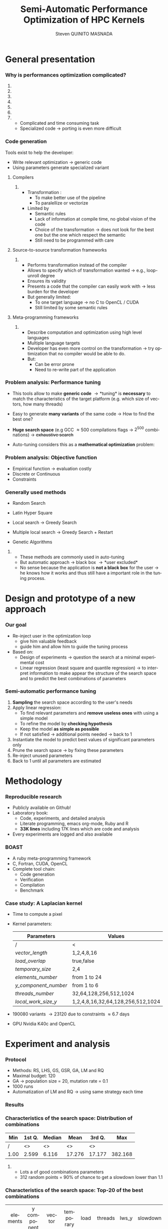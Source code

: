 # -*- coding: utf-8 -*-
# -*- mode: org -*-
#+startup: beamer
#+STARTUP: overview
#+STARTUP: indent
#+TAGS: noexport(n)
#+LANGUAGE: en

#+Title: Semi-Automatic Performance Optimization of HPC Kernels
#+AUTHOR:      Steven QUINITO MASNADA

#+EPRESENT_FRAME_LEVEL: 2

#+LaTeX_CLASS: beamer
#+LaTeX_CLASS_OPTIONS: [11pt,xcolor=dvipsnames,presentation]
#+OPTIONS:   H:3 num:t toc:nil \n:nil @:t ::t |:t ^:nil -:t f:t *:t <:t

#+LATEX_HEADER: \usedescriptionitemofwidthas{bl}
#+LATEX_HEADER: \usepackage[T1]{fontenc}
#+LATEX_HEADER: \usepackage[utf8]{inputenc}
#+LATEX_HEADER: \usepackage[american]{babel}
#+LATEX_HEADER: \usepackage{ifthen,figlatex,amsmath,amstext,gensymb,amssymb}
#+LATEX_HEADER: \usepackage{boxedminipage,xspace,multicol}
#+LATEX_HEADER: %%%%%%%%% Begin of Beamer Layout %%%%%%%%%%%%%
#+LATEX_HEADER: \ProcessOptionsBeamer
#+latex_header: \mode<beamer>{\usetheme{Madrid}}
#+LATEX_HEADER: \usecolortheme{whale}
#+LATEX_HEADER: \usecolortheme[named=BrickRed]{structure}
# #+LATEX_HEADER: \useinnertheme{rounded}
#+LATEX_HEADER: \useoutertheme{infolines}
#+LATEX_HEADER: \setbeamertemplate{footline}[frame number]
#+LATEX_HEADER: \setbeamertemplate{headline}[default]
#+LATEX_HEADER: \setbeamertemplate{navigation symbols}{}
#+LATEX_HEADER: \defbeamertemplate*{headline}{info theme}{}
#+LATEX_HEADER: \defbeamertemplate*{footline}{info theme}{\leavevmode%
#+LATEX_HEADER:   \hbox{%
#+LATEX_HEADER:     \begin{beamercolorbox}[wd=.5\paperwidth,ht=2.25ex,dp=1ex,center]{author in head/foot}%
#+LATEX_HEADER:       \usebeamerfont{author in head/foot}\insertshortauthor
#+LATEX_HEADER:     \end{beamercolorbox}%
#+LATEX_HEADER:   \begin{beamercolorbox}[wd=.41\paperwidth,ht=2.25ex,dp=1ex,center]{title in head/foot}%
#+LATEX_HEADER:     \usebeamerfont{title in head/foot}\insertsectionhead
#+LATEX_HEADER:   \end{beamercolorbox}%
#+LATEX_HEADER:   \begin{beamercolorbox}[wd=.09\paperwidth,ht=2.25ex,dp=1ex,right]{section in head/foot}%
#+LATEX_HEADER:     \usebeamerfont{section in head/foot}\insertframenumber{}~/~\inserttotalframenumber\hspace*{2ex} 
#+LATEX_HEADER:   \end{beamercolorbox}
#+LATEX_HEADER:   }\vskip0pt}
#+LATEX_HEADER: \setbeamertemplate{footline}[info theme]
#+LATEX_HEADER: %%%%%%%%% End of Beamer Layout %%%%%%%%%%%%%
#+LATEX_HEADER: \usepackage{verbments}
#+LATEX_HEADER: \usepackage{xcolor}
#+LATEX_HEADER: \usepackage{color}
#+LATEX_HEADER: \usepackage{url} \urlstyle{sf}
#+LATEX_HEADER: \usepackage{appendixnumberbeamer}

#+LATEX_HEADER: \let\alert=\structure % to make sure the org * * works of tools
#+BEAMER_FRAME_LEVEL: 2

#+LATEX_HEADER: \AtBeginSection[]{\begin{frame}<beamer>\frametitle{Topic}\tableofcontents[currentsection]\end{frame}}

#+LATEX_HEADER: %\usepackage{biblatex}
# #+LATEX_HEADER: \bibliography{../../biblio.bib}
# #+LATEX_HEADER: \usepackage{cite}

#+LATEX_HEADER:   \institute{POLARIS and CORSE teams/LIG\\Under the supervision of A. LEGRAND, B. VIDEAU and F.DESPREZ}

#+BEGIN_LaTeX
\newcommand{\backupbegin}{
   \newcounter{finalframe}
   \setcounter{finalframe}{\value{framenumber}}
}
\newcommand{\backupend}{
   \setcounter{framenumber}{\value{finalframe}}
}
#+END_LaTeX

#+BEGIN_LaTeX
\setbeamertemplate{caption}{\raggedright\insertcaption\par}
#+END_LaTeX

* General presentation
*** Why is performances optimization complicated?
**** Structure                                                  :noexport:
- Scientific applications \to computation power hungry 
- HPC platforms \to complicated and unique machines
- They have multiple characteristics:
  - Many cores \to parallelizing efficiently is difficult
  - Different cache hierarchy \to achieving good data locality \to using
    good memory access patterns
  - Pipeline / Instruction Level Parallelism \to maximize occupancy \to
    order of the instructions
  - Vector support \to saving decoding phase
  - GPUs \to a different way of programming than CPUs
    - Different cache size and organization
    - Mapping computation suited to graphic pipeline.
  - etc, ...
The user has to: paralellize, vectorize, access data carefully, take
care about the order of the instruction, etc... \to turns out to be a really
nightmare.
- Targeting the underlying hardware = specialized code \to porting even
  more difficult

****  
:PROPERTIES:
:BEAMER_env: onlyenv
:BEAMER_act: <1>
:END:
#+BEGIN_LaTeX
\begin{figure}[t]
\centering
\includegraphics[width=.9\linewidth]{./img/HPC1.pdf}
\end{figure}
#+END_LaTeX

****  
:PROPERTIES:
:BEAMER_env: onlyenv
:BEAMER_act: <2>
:END:
#+BEGIN_LaTeX
\begin{figure}[t]
\centering
\includegraphics[width=.9\linewidth]{./img/HPC_v2.pdf}
\end{figure}
#+END_LaTeX

****  
:PROPERTIES:
:BEAMER_env: onlyenv
:BEAMER_act: <3>
:END:
#+BEGIN_LaTeX
\begin{figure}[t]
\centering
\includegraphics[width=.9\linewidth]{./img/HPC_v2_1.pdf}
\end{figure}
#+END_LaTeX

****  
:PROPERTIES:
:BEAMER_env: onlyenv
:BEAMER_act: <4>
:END:
#+BEGIN_LaTeX
\begin{figure}[t]
\centering
\includegraphics[width=.9\linewidth]{./img/HPC_v2_2.pdf}
\end{figure}
#+END_LaTeX

****  
:PROPERTIES:
:BEAMER_env: onlyenv
:BEAMER_act: <5>
:END:
#+BEGIN_LaTeX
\begin{figure}[t]
\centering
\includegraphics[width=.9\linewidth]{./img/HPC_v2_3.pdf}
\end{figure}
#+END_LaTeX

****  
:PROPERTIES:
:BEAMER_env: onlyenv
:BEAMER_act: <6>
:END:
#+BEGIN_LaTeX
\begin{figure}[t]
\centering
\includegraphics[width=.9\linewidth]{./img/HPC_v2_4.pdf}
\end{figure}
#+END_LaTeX

****  
:PROPERTIES:
:BEAMER_env: onlyenv
:BEAMER_act: <7>
:END:
#+BEGIN_LaTeX
\begin{figure}[t]
\centering
\includegraphics[width=.9\linewidth]{./img/HPC_v2_4.pdf}
\end{figure}
#+END_LaTeX

#+LaTeX: \begin{overlayarea}{\linewidth}{0cm}\vspace{-7.0cm}\begin{block}{}
  - Complicated and time consuming task
  - Specialized code \to porting is even more difficult
#+LaTeX: \end{block}\end{overlayarea}

****                                                            :noexport:

*****  
:PROPERTIES:
:BEAMER_env: onlyenv
:BEAMER_act: <7>
:END:
#+BEGIN_LaTeX
\begin{figure}[t]
\centering
\includegraphics[width=.9\linewidth]{./img/HPC7.pdf}
\end{figure}
#+END_LaTeX

*****  
:PROPERTIES:
:BEAMER_env: onlyenv
:BEAMER_act: <8>
:END:
#+BEGIN_LaTeX
\begin{figure}[t]
\centering
\includegraphics[width=.9\linewidth]{./img/HPC8.pdf}
\end{figure}
#+END_LaTeX

*****  
:PROPERTIES:
:BEAMER_env: onlyenv
:BEAMER_act: <10>
:END:
#+BEGIN_LaTeX
\begin{figure}[t]
\centering
\includegraphics[width=.9\linewidth]{./img/HPC9.pdf}
\end{figure}
#+END_LaTeX

#+LaTeX: \begin{overlayarea}{\linewidth}{0cm}\vspace{-7.0cm}\begin{block}{}
  - Optimization complicated \to need to be programmed with care
  - Specialized code \to target machine \to hinder portability
#+LaTeX: \end{block}\end{overlayarea}

*****  
:PROPERTIES:
:BEAMER_env: onlyenv
:BEAMER_act: <9>
:END:
#+BEGIN_LaTeX
\begin{figure}[t]
\centering
\includegraphics[width=.9\linewidth]{./img/HPC9.pdf}
\end{figure}
#+END_LaTeX
  
*** Code generation
Tools exist to help the developer:
  - Write relevant optimization \to generic code
  - Using parameters generate specialized variant 
**** Compilers
***** 
:PROPERTIES:
:BEAMER_env: onlyenv
:BEAMER_act: <2>
:END:
- Transformation :
  - To make better use of the pipeline
  - To paralellize or vectorize 
- Limited by
  - Semantic rules
  - Lack of information at compile time, no global vision of the code
  - Choice of the transformation \to does not look for the best one but
    the one which respect the semantic
  - Still need to be programmed with care

**** Source-to-source transformation frameworks
***** 
:PROPERTIES:
:BEAMER_env: onlyenv
:BEAMER_act: <3>
:END:
- Performs transformation instead of the compiler 
- Allows to specify which of transformation wanted \to e.g.,
  loop-unroll degree
- Ensures its validity 
- Presents a code that the compiler can easily work with \to less burden for
  the developer
- But generally limited:
  - To one target language \to no C to OpenCL / CUDA
  - Still limited by some semantic rules

**** Meta-programming frameworks
***** 
:PROPERTIES:
:BEAMER_env: onlyenv
:BEAMER_act: <4>
:END:
- Describe computation and optimization using high level languages
- Multiple language targets
- Developer has even more control on the transformation \to try
  optimization that no compiler would be able to do.
- But:
  - Can be error prone
  - Need to re-write part of the application

*** Problem analysis: Performance tuning
- This tools allow to make *generic code* \to *tuning* is
  *necessary* to match the characteristics of the target platform
  (e.g. which size of vectors, how many threads)
- Easy to generate *many variants* of the same code \to How to find the best one?
- *Huge search space* (e.g GCC \approx 500 compilations flags \to $2^{500}$ combinations) \to +exhaustive search+
- Auto-tuning considers this as a *mathematical optimization* problem:
  #+BEGIN_LaTeX
  \[ \displaystyle\min_{x} {f(\vec{x}): \vec{x} \in \mathcal{D} \subset \!R^{n} } \]
  #+END_LaTeX
*** Problem analysis: Objective function
   #+BEGIN_LaTeX
   \begin{figure}[!htb]
   \centering

   \begin{minipage}{.30\linewidth}
   \includegraphics[width=\linewidth]{../../Report/Project-report-template/img/convex_function.pdf}
   \end{minipage}
   \hfil
   \begin{minipage}{.30\linewidth}
   \includegraphics[width=\linewidth]{../../Report/Project-report-template/img/non_convex_function.pdf}
   \end{minipage}

   \begin{minipage}{.30\linewidth}
   \includegraphics[width=\linewidth]{../../Report/Project-report-template/img/non_smooth_function.pdf}
   \end{minipage}
   \hfil
   \begin{minipage}{.30\linewidth}
   \includegraphics[width=\linewidth]{../../Report/Project-report-template/img/auto_tuning_function.pdf}
   \end{minipage}
   \end{figure}
   #+END_LaTeX
- Empirical function \to evaluation costly
- Discrete or Continuous
- Constraints
*** Generally used methods
   # #+BEGIN_LaTeX
   # \begin{figure}[htb]
   # \centering
   # \begin{minipage}{.45\linewidth}
   # \includegraphics[width=\linewidth]{../../Report/Project-report-template/img/DoE_examples_RS.pdf}
   # \end{minipage}
   # \begin{minipage}{.45\linewidth}
   # \includegraphics[width=\linewidth]{../../Report/Project-report-template/img/DoE_examples_LHS.pdf}
   # \end{minipage}
   # \end{figure}
   # #+END_LaTeX    

- Random Search 
   #+BEGIN_LaTeX
   \only<1>{
   \begin{figure}[htb]
   \centering
   \begin{minipage}{.45\linewidth}
   \includegraphics[width=\linewidth]{../../Report/Project-report-template/img/DoE_examples_RS.pdf}
   \end{minipage}
   \end{figure}
   }
   #+END_LaTeX
- Latin Hyper Square
   #+BEGIN_LaTeX
   \only<2>{
   \begin{figure}[htb]
   \centering
   \begin{minipage}{.45\linewidth}
   \includegraphics[width=\linewidth]{../../Report/Project-report-template/img/DoE_examples_LHS.pdf}
   \end{minipage}
   \end{figure}
   }
   #+END_LaTeX
- Local search \to Greedy Search
   #+BEGIN_LaTeX
   \only<3>{
   \begin{figure}[htb]
   \centering
   \begin{minipage}{.45\linewidth}
   \includegraphics[width=\linewidth]{img/Gradient_descent.png}
   \end{minipage}
   \end{figure}
   }
   #+END_LaTeX
- Multiple local search \to Greedy Search + Restart
- Genetic Algorithms

**** 
:PROPERTIES:
:BEAMER_env: block
:BEAMER_act: <5>
:END:
- These methods are commonly used in auto-tuning
- But automatic approach \to black box \to *user excluded*
- No sense because the application is *not a black box* for the user \to
  he knows how it works and thus still have a important role in the
  tuning process.

* Design and prototype of a new approach
*** Code                                                         :noexport:
#+begin_src sh :results output :exports none
  ruby ../../../scripts/format_data.rb ../../../data/2016_04_08/pilipili2/18_08_24/test_space_2016_04_02_end_cleaned.yaml 
#+end_src

#+RESULTS:

#+begin_src R :results output graphics :file ./img/combinations_index.pdf :exports none :width 6 :height 4 :session
  df <- read.csv("/tmp/test.csv", strip.white=T, header=T)
  library(ggplot2)
  ggplot(df) +
      aes(x=seq(1,nrow(df)), y=time_per_pixel) +
      geom_point(alpha=0.5) +
      labs(x="Combination indexes", y="Time per pixel in s")
#+end_src

#+RESULTS:
[[file:./img/combinations_index.pdf]]

#+begin_src R :results output graphics :file ./img/combinations_sorted.pdf :exports none :width 6 :height 4 :session
  library(ggplot2)
  df <- read.csv("/tmp/test.csv", strip.white=T, header=T)
  df1 <- df[order(df$vector_length, df$lws_y, df$threads_number, df$y_component_number, df$elements_number, df$temporary_size, df$load_overlap),]         
  ggplot(df1) +
      aes(x=seq(1,nrow(df1)), y=time_per_pixel) +
      #aes(x=seq(1,nrow(df1)), y=time_per_pixel, shape=factor(vector_length), color=lws_y) +
      geom_point(alpha=0.5) +
      labs(x="Combination indexes", y="Time per pixel in s")
#+end_src

#+RESULTS:
[[file:./img/combinations_sorted.pdf]]
*** Our goal
- Re-inject user in the optimization loop
  - give him valuable feedback
  - guide him and allow him to guide the tuning process
- Based on:
  - Design of experiments \to question the search at a minimal
    experimental cost
  - Linear regression (least square and quantile regression)  \to to
    interpret information to make appear the structure of the search
    space and to predict the best combinations of parameters
*** Semi-automatic performance tuning
1. *Sampling* the search space according to the user's needs
2. Apply linear regression:
   - To find relevant parameters and *remove useless ones* with using
      a simple model
   - To refine the model by *checking hypothesis*
   - Keep the model *as simple as possible*
   - If not satisfied \to additional points needed \to back to 1
3. Instantiate the model to predict best values of significant
   parameters only
4. Prune the search space \to by fixing these parameters
5. Re-inject unused parameters
6. Back to 1 until all parameters are estimated


# #+BEGIN_LaTeX
# \begin{figure}[tbh]
# \centering
# \includegraphics[width=.8\linewidth]{../../Report/Project-report-template/img/process.pdf}
# \end{figure}
# #+END_LaTeX
* Methodology
*** Reproducible research
- Publicly available on Github!
- Laboratory book:
  - Code, experiments, and detailed analysis
  - Literate programming, emacs org-mode, Ruby and R
  - *33K lines* including 17K lines which are code and analysis
- Every experiments are logged and also available
*** BOAST
  - A ruby meta-programming framework
  - C, Fortran, CUDA, OpenCL
  - Complete tool chain: 
    - Code generation
    - Verification 
    - Compilation 
    - Benchmark
*** Case study: A Laplacian kernel
- Time to compute a pixel
- Kernel parameters:
     | Parameters         | Values                            |
     |--------------------+-----------------------------------|
     | /                  | <                                 |
     | /vector_length/      | 1,2,4,8,16                        |
     | /load_overlap/       | true,false                        |
     | /temporary_size/     | 2,4                               |
     | /elements_number/    | from 1 to 24                      |
     | /y_component_number/ | from 1 to 6                       |
     | /threads_number/     | 32,64,128,256,512,1024            |
     | /local_work_size_y/  | 1,2,4,8,16,32,64,128,256,512,1024 |

- 190080 variants \to 23120 due to constraints \approx 6.7 days
- GPU Nvidia K40c and OpenCL 
* Experiment and analysis
*** Code                                                         :noexport:
**** Results
#+begin_src sh :results output :exports none
  ruby ../../../scripts/format_data.rb ../../../data/2016_04_08/pilipili2/18_08_24/test_space_2016_04_02_end_cleaned.yaml 
#+end_src

#+RESULTS:

#+begin_src R :results output graphics :file ./img/results_hist.pdf :exports none :width 8 :height 8 :session
  df_all_methods <- read.csv("../../../data/2016_04_08/pilipili2/18_08_24/all_search_1000.csv", strip.white=T, header=T)  
  library(ggplot2)
  library(plyr)

  df_all_methods$method <- factor(df_all_methods$method, levels = c("RS","LHS","GS","GSR","GA","LM","RQ"))

  df_mean = ddply(df_all_methods,.(method), summarize, 
                  mean = mean(slowdown))

  df_median = ddply(df_all_methods,.(method), summarize, 
                    median = median(slowdown))

  df_err = ddply(df_all_methods,.(method), summarize,
                 mean = mean(slowdown), err = 2*sd(slowdown)/sqrt(length(slowdown)))

  df_max = ddply(df_all_methods,.(method), summarize, max = max(slowdown))

  ggplot(df_all_methods ) + 
      facet_grid(method~.) +
      theme_bw() +
      coord_cartesian(xlim=c(.9,4), ylim=c(0,1000)) +
      geom_histogram(aes(slowdown),binwidth=.05, fill="gray48") +
      geom_curve(data=df_max, aes(x=max+.1, y=500, xend=max, yend=5), arrow = arrow(length = unit(0.05, "npc")), curvature=0.3) +
      geom_text( aes(x=max+.2,y=550,label="max"),data=df_max ) +
      geom_rect(data = df_err, aes(xmin=mean-err, xmax=mean+err, ymin=0, ymax=1000, fill="red"), alpha=0.3) +
      geom_vline( aes(xintercept = median), df_median, color="darkgreen", linetype=3 ) +
      geom_vline( aes(xintercept = mean), df_mean, color="red", linetype=2 ) +
      labs(y="Frequency", x="Slowdown compared to the optimal solution") +
      scale_fill_discrete(name="",breaks=c("red"), labels=c("Mean\nerror")) +
      ggtitle("") + 
      theme(legend.position="right")
#+end_src

#+RESULTS:
[[file:./img/results_hist.pdf]]

 
*** Protocol
- Methods: RS, LHS, GS, GSR, GA, LM and RQ
- Maximal budget: 120
- GA \to population size = 20, mutation rate = 0.1
- 1000 runs
- Automatization of LM and RQ \to using same strategy each time
*** Results
#+BEGIN_LaTeX
\begin{figure}[t]
\centering
\includegraphics[width=.8\linewidth]{./img/results_hist.pdf}
\end{figure}
#+END_LaTeX

*** Characteristics of the search space: Distribution of combinations
#+BEGIN_LaTeX
\begin{figure}[htb]
\centering
\begin{minipage}{.35\linewidth}
\includegraphics[width=\linewidth]{../../Report/Project-report-template/img/search_combination_rep_slowdown.pdf}
\end{minipage}
\hfil
\begin{minipage}{.35\linewidth}
\includegraphics[width=\linewidth]{../../Report/Project-report-template/img/search_combination_rep_slowdown_zoom.pdf}
\end{minipage}
\end{figure}
#+END_LaTeX   

#+BEGIN_LaTeX
\tiny
#+END_LaTeX

| Min  | 1st Q. | Median | Mean   | 3rd Q. |     Max |
|------+--------+--------+--------+--------+---------|
| /    | <>     | <>     | <>     | <>     |         |
| 1.00 | 2.599  | 6.116  | 17.276 | 17.177 | 382.168 |

#+BEGIN_LaTeX
\normalsize
#+END_LaTeX
**** 
:PROPERTIES:
:BEAMER_env: onlyenv
:BEAMER_act: <2>
:END:
#+LaTeX: \begin{overlayarea}{\linewidth}{0cm}\vspace{-6.0cm}\begin{block}{}
- Lots a of good combinations parameters
- 312 random points = 90% of chance to get a slowdown lower than 1.1
#+LaTeX: \end{block}\end{overlayarea}
*** Characteristics of the search space: Top-20 of the best combinations
#+BEGIN_LaTeX
\tiny
#+END_LaTeX
  | elements | y component | vector | temporary | load    | threads | lws_y | slowdown |
  | number   | number      | length | size      | overlap | number  |       |          |
  | <c>      | <c>         | <c>    | <c>       | <c>     | <c>     | <c>   | <c>      |
  | /        | <>          | <>     | <>        | <>      | <>      | <>    |          |
  |----------+-------------+--------+-----------+---------+---------+-------+----------|
  | 6        | 6           | 1      | 2         | true    | 1024    | 2     | 1.000000 |
  | 6        | 6           | 1      | 2         | false   | 256     | 4     | 1.005562 |
  | 5        | 5           | 1      | 2         | true    | 256     | 4     | 1.007540 |
  | 5        | 5           | 1      | 2         | false   | 256     | 4     | 1.009100 |
  | 6        | 6           | 1      | 2         | false   | 1024    | 8     | 1.009796 |
  | 6        | 6           | 1      | 2         | false   | 128     | 4     | 1.010568 |
  | 6        | 6           | 1      | 2         | true    | 1024    | 4     | 1.011509 |
  | 5        | 5           | 1      | 2         | false   | 512     | 4     | 1.011710 |
  | *6*        | *6*           | *1*      | *2*         | *true*    | *256*     | *1*     | *1.012177* |
  | 6        | 6           | 1      | 2         | false   | 128     | 2     | 1.012663 |
  | 6        | 6           | 1      | 2         | true    | 128     | 2     | 1.013555 |
  | 6        | 6           | 1      | 2         | true    | 256     | 2     | 1.013578 |
  | 5        | 5           | 1      | 2         | true    | 512     | 4     | 1.013662 |
  | 6        | 6           | 1      | 4         | false   | 1024    | 4     | 1.013695 |
  | 6        | 6           | 1      | 4         | true    | 512     | 8     | 1.014100 |
  | 6        | 6           | 1      | 4         | true    | 1024    | 4     | 1.014177 |
  | 6        | 6           | 1      | 2         | false   | 256     | 1     | 1.014598 |
  | 6        | 6           | 1      | 2         | true    | 1024    | 8     | 1.014882 |
  | 6        | 6           | 1      | 2         | true    | 128     | 1     | 1.015087 |
  | 6        | 6           | 1      | 2         | true    | 512     | 8     | 1.015301 |
#+BEGIN_LaTeX
\normalsize
#+END_LaTeX
**** 
:PROPERTIES:
:BEAMER_env: onlyenv
:BEAMER_act: <2>
:END:
#+LaTeX: \begin{overlayarea}{\linewidth}{0cm}\vspace{-3.0cm}\begin{block}{}
- Localized but still several local optimum!
- Failed to get better /lws_y/ because of the model \to /vector_length/ +
  /lws_y/
#+LaTeX: \end{block}\end{overlayarea}
*** Characteristics of the search space: Structured
# That is why our approach worked
#+BEGIN_LaTeX
\begin{figure}[htb]
\centering
\begin{minipage}{.45\linewidth}
\includegraphics[width=\linewidth]{../../Report/Project-report-template/img/heteroscedasticity_v_len.pdf}
\end{minipage}
\hfill
\begin{minipage}{.45\linewidth}
\includegraphics[width=\linewidth]{../../Report/Project-report-template/img/heteroscedasticity_x_comp.pdf}
\end{minipage}
\end{figure}
#+END_LaTeX   
*** Least square regression: Estimation of  general tendency
#+BEGIN_LaTeX
\begin{figure}[htb]
\centering
\begin{minipage}{.45\linewidth}
\includegraphics[width=\linewidth]{../../Report/Project-report-template/img/lm_v_len.pdf}
\end{minipage}
\hfill
\begin{minipage}{.45\linewidth}
\includegraphics[width=\linewidth]{../../Report/Project-report-template/img/lm_x_comp.pdf}
\end{minipage}
\end{figure}
#+END_LaTeX
**** 
:PROPERTIES:
:BEAMER_env: onlyenv
:BEAMER_act: <2>
:END:
#+LaTeX: \begin{overlayarea}{\linewidth}{0cm}\vspace{-5.0cm}\begin{block}{}
But does not respect classic least square regression main assumption:
- Same variance
#+LaTeX: \end{block}\end{overlayarea}

*** Least square regression vs quantile regression
#+BEGIN_LaTeX
\begin{figure}[htb]
\centering
\begin{minipage}{.45\linewidth}
\includegraphics[width=\linewidth]{../../Report/Project-report-template/img/why_we_choose_quantile_reg_v_len.pdf}
\end{minipage}
\hfill
\begin{minipage}{.45\linewidth}
\includegraphics[width=\linewidth]{../../Report/Project-report-template/img/why_we_choose_quantile_reg_x_comp.pdf}
\end{minipage}
\end{figure}
#+END_LaTeX
*** LM: Success and "failures" - $R^{2}$, std. err. and p-values
**** Best solution
#+BEGIN_LaTeX
  \tiny
  #+END_LaTeX

  | elements | y component | vector | temporary | load    | threads | lws y | slowdown |
  | number   | number      | length | size      | overlap | number  |       |          |
  | <c>      | <c>         | <c>    | <c>       | <c>     | <c>     | <c>   | <c>      |
  |----------+-------------+--------+-----------+---------+---------+-------+----------|
  | /        | <>          | <>     | <>        | <>      | <>      | <>    | <        |
  | 6        | 6           | 1      | 2         | true    | 256     | 1     | 1.012177 |

  #+BEGIN_LaTeX
  \scriptsize
  #+END_LaTeX
- Favorable case: $R^{2}$ = 0.5431
  #+BEGIN_LaTeX
  \tiny
  #+END_LaTeX

    |               |      Coef | Std. err. | p-values       |
    |---------------+-----------+-----------+----------------|
    | /             |        <> |        <> | <              |
    | vector length | 8.794e-11 | 3.025e-11 | 0.00555 $**$   |
    | lws y         | 1.987e-11 | 2.882e-12 | 1.18e-08 $***$ |
  #+BEGIN_LaTeX
  \scriptsize
  #+END_LaTeX
- Lucky case: $R^{2}$ = 0.1665
  #+BEGIN_LaTeX
  \tiny
  #+END_LaTeX
    |               |      Coef | Std. err. | p-values     |
    |---------------+-----------+-----------+--------------|
    | /             |        <> |        <> | <            |
    | vector_length | 1.438e-10 | 8.941e-11 | 0.11453      |
    | lws y         | 1.507e-11 | 4.596e-12 | 0.00197 $**$ |

  #+BEGIN_LaTeX
  \normalsize
  #+END_LaTeX
**** Worst Solution: $R^{2}$ = 0.1744
  #+BEGIN_LaTeX
  \tiny
  #+END_LaTeX
  | elements | y component | vector | temporary | load    | threads | lws y | slowdown |
  | number   | number      | length | size      | overlap | number  |       |          |
  | <c>      | <c>         | <c>    | <c>       | <c>     | <c>     | <c>   | <c>      |
  |----------+-------------+--------+-----------+---------+---------+-------+----------|
  | /        | <>          | <>     | <>        | <>      | <>      | <>    | <        |
  | 24       | 6           | 16     | 2         | false   | 64      | 1     | 3.771183 |

  |               |       Coef | Std. err. | p-values     |
  |---------------+------------+-----------+--------------|
  | /             |         <> |        <> | <            |
  | vector_length | -2.316e-11 | 5.953e-11 | 0.69904      |
  | lws y         |  5.572e-12 | 1.625e-12 | 0.00127 $**$ |

  #+BEGIN_LaTeX
  \normalsize
  #+END_LaTeX
*** LM: Success and "failures" - Predictions vs observations
#+BEGIN_LaTeX
\begin{figure}[htb]
\centering
\begin{minipage}{.30\linewidth}
\includegraphics[width=\linewidth]{../../Report/Project-report-template/img/good_prediction.pdf}
\caption{Favorable}
\end{minipage}
\hfil
\begin{minipage}{.30\linewidth}
\includegraphics[width=\linewidth]{../../Report/Project-report-template/img/lucky_prediction.pdf}
\caption{Lucky}
\end{minipage}
\hfil
\begin{minipage}{.30\linewidth}
\includegraphics[width=\linewidth]{../../Report/Project-report-template/img/bad_prediction.pdf}
\caption{Worst}
\end{minipage}
\end{figure}
#+END_LaTeX
* Conclusion
*** Summary
- We design a new approach that put the user in the core of the
  optimization process
- Comparison against techniques commonly used in the auto-tuning
  literature
- In depth study of the results:
  - Reasons why it works
  - Why quantile regression makes more sense than least square
    regression
*** Future work
- Try more complex cases
- Compute correctly standard error, p-values and coefficient of
  determinations for quantile regression
- Dig into sampling strategies to reduce even more the number of points.
*** This is the end
Thanks for your attention.
* 
#+BEGIN_LaTeX
\appendix
#+END_LaTeX
* Technical difficulties
** Constrained  and discrete search space
*** Model optimization
#+BEGIN_LaTeX
\begin{figure}[htb]
\centering
\begin{minipage}{.45\linewidth}
\includegraphics[width=\linewidth]{../../Report/Project-report-template/img/search_space_3D.pdf}
\end{minipage}
\hfill
\begin{minipage}{.45\linewidth}
\includegraphics[width=\linewidth]{../../Report/Project-report-template/img/search_space_3D_constrained_ugly.pdf}
\end{minipage}
\end{figure}
#+END_LaTeX
*** Model optimization
#+BEGIN_LaTeX
\begin{figure}[htb]
\centering
\begin{minipage}{.45\linewidth}
\includegraphics[width=\linewidth]{../../Report/Project-report-template/img/search_space_3D_constrained.pdf}
\end{minipage}
\hfill
\begin{minipage}{.45\linewidth}
\includegraphics[width=\linewidth]{../../Report/Project-report-template/img/search_space_3D_barrier.pdf}
\end{minipage}
\end{figure}
#+END_LaTeX
*** Sampling techniques: Screening design
*** Sampling techniques: LHS
** Quantile regression
*** Quantile regression
* LM: Improving worst case
* Controlling measurements: Warm-up effect
*** Controlling measurements: Warm-up effect
#+BEGIN_LaTeX
\begin{figure}[htb]
\centering
\includegraphics[height=.8\textheight]{../../Report/Project-report-template/img/warm_up.pdf}
\end{figure}
#+END_LaTeX
* A structured problem
*** Finding the structure of the problem
#+BEGIN_LaTeX
\begin{figure}[]
\centering
\includegraphics[width=\linewidth]{./img/combinations_index.pdf}
\end{figure}
#+END_LaTeX
*** Ordered by factor significance
#+BEGIN_LaTeX
\begin{figure}[]
\centering
\includegraphics[width=\linewidth]{./img/combinations_sorted.pdf}
\end{figure}
#+END_LaTeX
* Emacs Setup 							   :noexport:
  This document has local variables in its postembule, which should
  allow Org-mode to work seamlessly without any setup. If you're
  uncomfortable using such variables, you can safely ignore them at
  startup. Exporting may require that you copy them in your .emacs.

# Local Variables:
# eval:    (require 'org-install)
# eval:    (org-babel-do-load-languages 'org-babel-load-languages '( (sh . t) (R . t) (perl . t) (ditaa . t) ))
# eval:    (setq org-confirm-babel-evaluate nil)
# eval:    (unless (boundp 'org-latex-classes) (setq org-latex-classes nil))
# eval:    (setq org-alphabetical-lists t)
# eval:    (setq org-src-fontify-natively t)
# eval:   (setq org-export-babel-evaluate nil)
# eval:   (setq ispell-local-dictionary "english")
# eval:   (eval (flyspell-mode t))
# eval:    (setq org-latex-listings 'minted)
# eval:    (setq org-latex-minted-options '(("bgcolor" "white") ("style" "tango") ("numbers" "left") ("numbersep" "5pt")))
# eval:   (add-to-list 'org-beamer-environments-extra '("onlyenv" "O" "\\begin{onlyenv}%a" "\\end{onlyenv}"))
# End:
